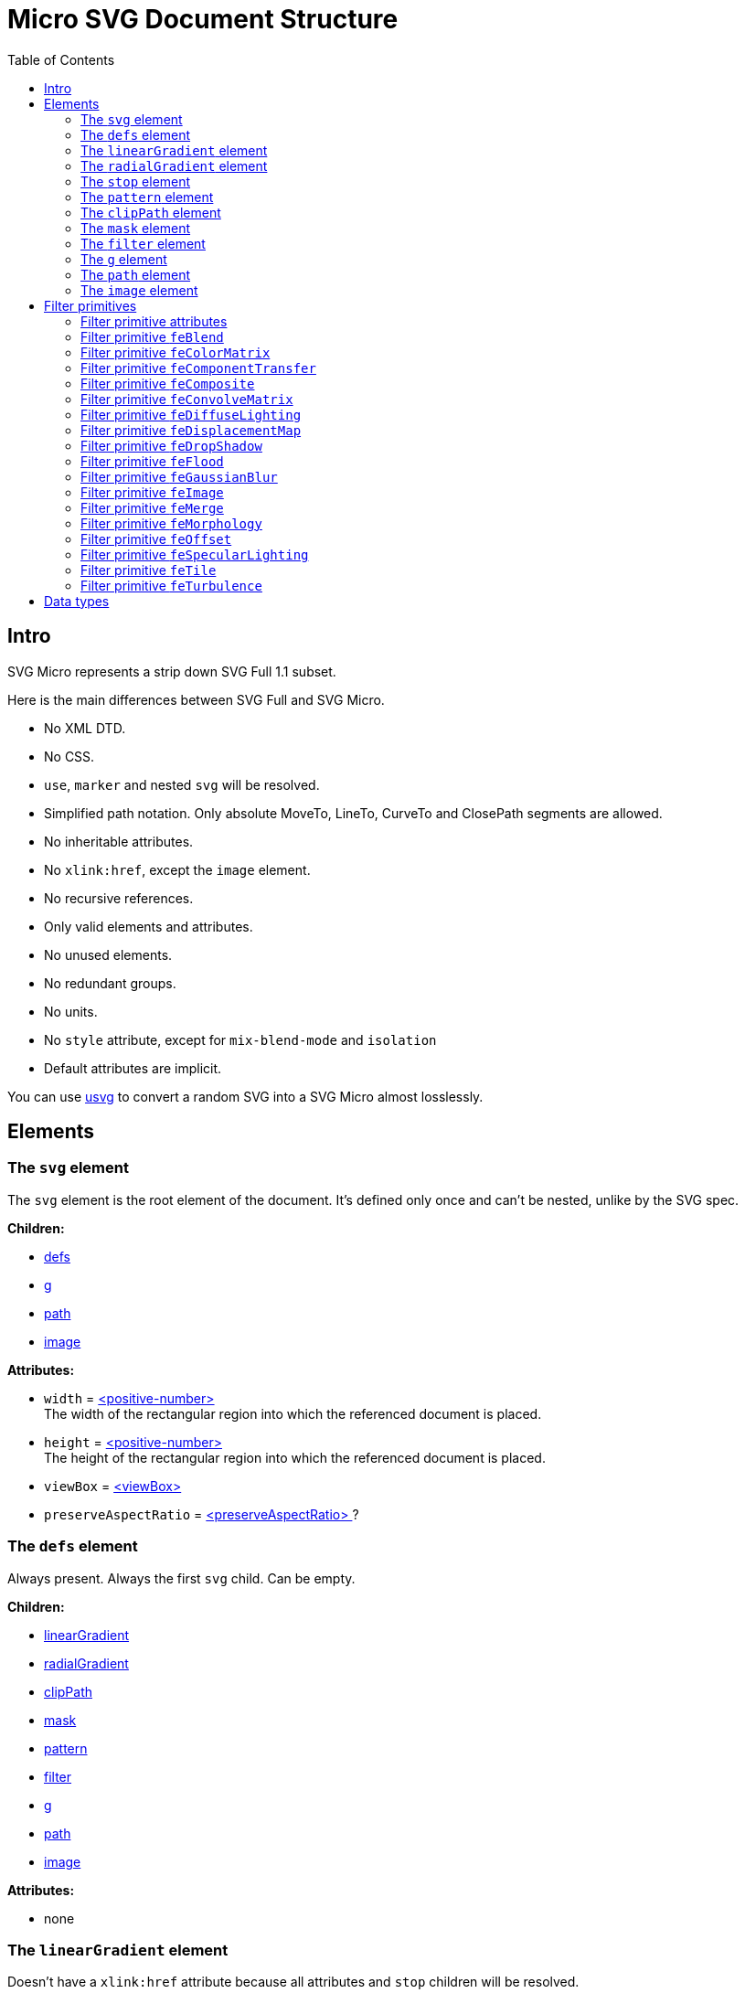= Micro SVG Document Structure
:toc:

== Intro

SVG Micro represents a strip down SVG Full 1.1 subset.

Here is the main differences between SVG Full and SVG Micro.

- No XML DTD.
- No CSS.
- `use`, `marker` and nested `svg` will be resolved.
- Simplified path notation. Only absolute MoveTo, LineTo, CurveTo
  and ClosePath segments are allowed.
- No inheritable attributes.
- No `xlink:href`, except the `image` element.
- No recursive references.
- Only valid elements and attributes.
- No unused elements.
- No redundant groups.
- No units.
- No `style` attribute, except for `mix-blend-mode` and `isolation`
- Default attributes are implicit.

You can use
https://github.com/RazrFalcon/resvg/tree/master/usvg[usvg]
to convert a random SVG into a SVG Micro almost losslessly.

== Elements

[[svg-element]]

=== The `svg` element

The `svg` element is the root element of the document.
It's defined only once and can't be nested, unlike by the SVG spec.

*Children:*

* <<defs-element,defs>>
* <<g-element,g>>
* <<path-element,path>>
* <<image-element,image>>

*Attributes:*

* `width` = <<positive-number-type,<positive-number> >> +
  The width of the rectangular region into which the referenced document is placed.
* `height` = <<positive-number-type,<positive-number> >> +
  The height of the rectangular region into which the referenced document is placed.
* `viewBox` = <<viewBox-type,<viewBox> >>
* `preserveAspectRatio` = <<preserveAspectRatio-type,<preserveAspectRatio> >>?

[[defs-element]]

=== The `defs` element

Always present. Always the first `svg` child. Can be empty.

*Children:*

* <<linearGradient-element,linearGradient>>
* <<radialGradient-element,radialGradient>>
* <<clipPath-element,clipPath>>
* <<mask-element,mask>>
* <<pattern-element,pattern>>
* <<filter-element,filter>>
* <<g-element,g>>
* <<path-element,path>>
* <<image-element,image>>

*Attributes:*

* none

[[linearGradient-element]]

=== The `linearGradient` element

Doesn't have a `xlink:href` attribute because all attributes and `stop`
children will be resolved.

*Children:*

* At least two <<stop-element,stop>>

*Attributes:*

* `id` = <<string-type,<string> >> +
  The element ID. Always set. Guarantee to be unique.
* `x1` = <<number-type,<number> >>
* `y1` = <<number-type,<number> >>
* `x2` = <<number-type,<number> >>
* `y2` = <<number-type,<number> >>
* `gradientUnits` = `userSpaceOnUse`?
* `spreadMethod` = `reflect | repeat`?
* `gradientTransform` = <<transform-type,<transform> >>?

[[radialGradient-element]]

=== The `radialGradient` element

Doesn't have a `xlink:href` attribute because all attributes and `stop`
children will be resolved.

*Children:*

* At least two <<stop-element,stop>>

*Attributes:*

* `id` = <<string-type,<string> >> +
  The element ID. Always set. Guarantee to be unique.
* `cx` = <<number-type,<number> >>
* `cy` = <<number-type,<number> >>
* `fx` = <<number-type,<number> >> +
  Guarantee to be the circle defined by `cx`, `cy` and `r`.
* `fy` = <<number-type,<number> >> +
  Guarantee to be inside the circle defined by `cx`, `cy` and `r`.
* `r` = <<positive-number-type,<positive-number> >>
* `gradientUnits` = `userSpaceOnUse`?
* `spreadMethod` = `reflect | repeat`?
* `gradientTransform` = <<transform-type,<transform> >>?

[[stop-element]]

=== The `stop` element

Gradient's `stop` children will always have unique, ordered `offset` values
in the 0..1 range.

*Children:*

* none

*Attributes:*

* `offset` = <<offset-type,<offset> >>
* `stop-color` = <<color-type,<color> >>
* `stop-opacity` = <<opacity-type,<opacity> >>? +
  Default: 1

[[pattern-element]]

=== The `pattern` element

Doesn't have a `xlink:href` attribute because all attributes and children will be resolved.

*Children:*

* `g`
* `path`
* `image`

*Attributes:*

* `id` = <<string-type,<string> >> +
  The element ID. Always set. Guarantee to be unique.
* `x` = <<number-type,<number> >>
* `y` = <<number-type,<number> >>
* `width` = <<positive-number-type,<positive-number> >>
* `height` = <<positive-number-type,<positive-number> >>
* `viewBox` = <<viewBox-type,<viewBox> >>?
* `preserveAspectRatio` = <<preserveAspectRatio-type,<preserveAspectRatio> >>?
* `patternUnits` = `userSpaceOnUse`? +
  Default: objectBoundingBox
* `patternContentUnits` = `objectBoundingBox`? +
  Default: userSpaceOnUse
* `patternTransform` = <<transform-type,<transform> >>?

[[clipPath-element]]

=== The `clipPath` element

*Children:*

* `path`

*Attributes:*

* `id` = <<string-type,<string> >> +
  The element ID. Always set. Guarantee to be unique.
* `clip-path` = <<func-iri-type,<FuncIRI> >>? +
  An optional reference to a supplemental `clipPath`. +
  Default: none
* `clipPathUnits` = `objectBoundingBox`? +
  Default: userSpaceOnUse
* `transform` = <<transform-type,<transform> >>?

[[mask-element]]

=== The `mask` element

*Children:*

* `g`
* `path`
* `image`

*Attributes:*

* `id` = <<string-type,<string> >> +
  The element ID. Always set. Guarantee to be unique.
* `mask` = <<func-iri-type,<FuncIRI> >>? +
  An optional reference to a supplemental `mask`. +
  Default: none
* `x` = <<number-type,<number> >>
* `y` = <<number-type,<number> >>
* `width` = <<positive-number-type,<positive-number> >>
* `height` = <<positive-number-type,<positive-number> >>
* `mask-type` = `alpha`? +
  Default: luminance
* `maskUnits` = `userSpaceOnUse`? +
  Default: objectBoundingBox
* `maskContentUnits` = `objectBoundingBox`? +
  Default: userSpaceOnUse

[[filter-element]]

=== The `filter` element

Doesn't have a `xlink:href` attribute because all attributes and children will be resolved.

*Children:*

* <<Filter primitives>>

*Attributes:*

* `id` = <<string-type,<string> >> +
  The element ID. Always set. Guarantee to be unique.
* `x` = <<number-type,<number> >>
* `y` = <<number-type,<number> >>
* `width` = <<positive-number-type,<positive-number> >>
* `height` = <<positive-number-type,<positive-number> >>
* `filterUnits` = `userSpaceOnUse`? +
  Default: objectBoundingBox
* `primitiveUnits` = `objectBoundingBox`? +
  Default: userSpaceOnUse

[[g-element]]

=== The `g` element

The group element indicates that a new canvas should be created.
All group's children elements will be rendered on it and then merged into
the parent canvas.

Since it's pretty expensive, especially memory wise, _usvg_
will remove as many groups as possible.
And all the remaining one will indicate that a new canvas must be created.

A group can have no children when it has a `filter` attribute.

A group will have at least one of the attributes present.

*Children:*

* <<g-element,g>>
* <<path-element,path>>
* <<image-element,image>>

*Attributes:*

* `id` = <<string-type,<string> >>? +
  An optional, but never empty, element ID.
* `opacity` = <<opacity-type,<opacity> >>?
* `clip-path` = <<func-iri-type,<FuncIRI> >>? +
  Cannot be set to `none`.
* `mask` = <<func-iri-type,<FuncIRI> >>? +
  Cannot be set to `none`.
* `filter` = <<func-iri-type,<FuncIRI> >>+ +
  Cannot be set to `none`.
* `fill` = `none` | <<color-type,<color> >> | <<func-iri-type,<FuncIRI> >> +
  Will be set only when any of the `filter` primitives has a `FillPaint` input.
* `stroke` = `none` | <<color-type,<color> >> | <<func-iri-type,<FuncIRI> >> +
  Will be set only when any of the `filter` primitives has a `StrokePaint` input.
* `transform` = <<transform-type,<transform> >>?
* `enable-background` = `new | new <number> <number> <positive-number> <positive-number>`?
* `style` = <<string-type,<string> >>? +
  This is the only place where the `style` attribute is used.
  For reasons unknown, `mix-blend-mode` and `isolation` properties must not be set as attributes,
  only as part of the `style` attribute. +
  The set attribute will look like `mix-blend-mode:screen;isolation:isolate`.
  Both properties are always set. +
  The attribute is not present only in case of `mix-blend-mode:norma;isolation:auto`

[[path-element]]

=== The `path` element

*Children:*

* none

*Attributes:*

* `id` = <<string-type,<string> >>? +
  An optional, but never empty, element ID.
* `d` = <<path-data-type,<path-data> >> +
* `fill` = `none` | <<color-type,<color> >> | <<func-iri-type,<FuncIRI> >> +
  If set to `none` than all fill-* attributes will not be set too. +
  Default: black
* `fill-opacity` = <<opacity-type,<opacity> >>? +
  Default: 1
* `fill-rule` = `evenodd`? +
  Default: nonzero
* `stroke` = `none` | <<color-type,<color> >> | <<func-iri-type,<FuncIRI> >> +
  If set to `none` than all stroke-* attributes will not be set too. +
  Default: none
* `stroke-width` = <<positive-number-type,<positive-number> >>? +
  Default: 1
* `stroke-linecap` = `round | square`? +
  Default: butt
* `stroke-linejoin` = `round | bevel`? +
  Default: miter
* `stroke-miterlimit` = <<positive-number-type,<positive-number> >>? +
  Guarantee to be > 1. +
  Default: 4
* `stroke-dasharray` = `<list-of-numbers>`? +
  Guarantee to have even amount of numbers. +
  Default: none
* `stroke-dashoffset` = <<number-type,<number> >>?
* `stroke-opacity` = <<opacity-type,<opacity> >>? +
  Default: 1
* `paint-order` = `normal | stroke`? +
  Default: `normal` +
  Only `stroke` will be written.
* `clip-rule` = `evenodd`? +
  Will be set only inside the <<clipPath-element,clipPath>>, instead of `fill-rule`.
* `clip-path` = <<func-iri-type,<FuncIRI> >>? +
  Available only inside the <<clipPath-element,clipPath>>.
* `shape-rendering` = `optimizeSpeed | crispEdges`? +
  Default: geometricPrecision
* `visibility` = `hidden | collapse`? +
  Default: visible
* `transform` = <<transform-type,<transform> >>?

[[image-element]]

=== The `image` element

*Children:*

* none

*Attributes:*

* `id` = <<string-type,<string> >>? +
  An optional, but never empty, element ID.
* `xlink:href` = <<iri-type,<IRI> >> +
  The IRI contains a base64 encoded image.
* `x` = <<number-type,<number> >>
* `y` = <<number-type,<number> >>
* `width` = <<positive-number-type,<positive-number> >>
* `height` = <<positive-number-type,<positive-number> >>
* `preserveAspectRatio` = <<preserveAspectRatio-type,<preserveAspectRatio> >>?
* `image-rendering` = `optimizeSpeed`? +
  Default: optimizeQuality
* `visibility` = `hidden | collapse`? +
  Default: visible
* `transform` = <<transform-type,<transform> >>?

== Filter primitives

=== Filter primitive attributes

The attributes below are the same for all filter primitives.

* `color-interpolation-filters` = `sRGB`? +
  Default: linearRGB
* `x` = <<number-type,<number> >>?
* `y` = <<number-type,<number> >>?
* `width` = <<number-type,<number> >>?
* `height` = <<number-type,<number> >>?
* `result` = <<string-type,<string> >>

The `x`, `y`, `width` and `height` attributes can be omited.
SVG has a pretty complex
https://www.w3.org/TR/SVG11/filters.html#FilterPrimitiveSubRegion[rules of resolving them]
and I don't fully understand them yet.
Neither do others, because they are pretty poorly implemented.

=== Filter primitive `feBlend`

*Attributes:*

* `in` = <<filter-input-type,<filter-input> >>
* `in2` = <<filter-input-type,<filter-input> >>
* `mode` = `normal | multiply | screen | overlay | darken | lighten | color-dodge |color-burn |
hard-light | soft-light | difference | exclusion | hue | saturation | color | luminosity`
* <<Filter primitive attributes>>

=== Filter primitive `feColorMatrix`

*Attributes:*

* `in` = <<filter-input-type,<filter-input> >>
* `type` = `matrix | saturate | hueRotate | luminanceToAlpha`
* `values` = `<list-of-numbers>`? +
** For `type=matrix`, contains 20 numbers.
** For `type=saturate`, contains a single number in a 0..1 range.
** For `type=hueRotate`, contains a single number.
** Not present for `type=luminanceToAlpha`.
* <<Filter primitive attributes>>

=== Filter primitive `feComponentTransfer`

*Children:*

* `feFuncR`
* `feFuncG`
* `feFuncB`
* `feFuncA`

The all four will always be present.

*Attributes:*

* `in` = <<filter-input-type,<filter-input> >>
* <<Filter primitive attributes>>

*`feFunc(R|G|B|A)` attributes:*

* `type` = `identity | table | discrete | linear | gamma`
* `tableValues` = `<list-of-numbers>`? +
  Present only when `type=table | discrete`. Can be empty.
* `slope` = <<number-type,<number> >>? +
  Present only when `type=linear`.
* `intercept` = <<number-type,<number> >>? +
  Present only when `type=linear`.
* `amplitude` = <<number-type,<number> >>? +
  Present only when `type=gamma`.
* `exponent` = <<number-type,<number> >>? +
  Present only when `type=gamma`.
* `offset` = <<number-type,<number> >>? +
  Present only when `type=gamma`.

=== Filter primitive `feComposite`

*Attributes:*

* `in` = <<filter-input-type,<filter-input> >>
* `in2` = <<filter-input-type,<filter-input> >>
* `operator` = `over | in | out | atop | xor | arithmetic`
* `k1` = <<number-type,<number> >>? +
  Present only when `operator=arithmetic`.
* `k2` = <<number-type,<number> >>? +
  Present only when `operator=arithmetic`.
* `k3` = <<number-type,<number> >>? +
  Present only when `operator=arithmetic`.
* `k4` = <<number-type,<number> >>? +
  Present only when `operator=arithmetic`.
* <<Filter primitive attributes>>

=== Filter primitive `feConvolveMatrix`

*Attributes:*

* `in` = <<filter-input-type,<filter-input> >>
* `order` = <<positive-integer-type,<positive-integer> >> " " <<positive-integer-type,<positive-integer> >> +
  Both numbers are never 0.
* `kernelMatrix` = `<list-of-numbers>`
* `divisor` = <<number-type,<number> >> +
  Never 0.
* `bias` = <<number-type,<number> >>
* `targetX` = <<positive-integer-type,<positive-integer> >> +
  Always smaller than the number of columns in the matrix.
* `targetY` = <<positive-integer-type,<positive-integer> >> +
  Always smaller than the number of rows in the matrix.
* `edgeMode` = `none | duplicate | wrap`
* `preserveAlpha` = `true | false`
* <<Filter primitive attributes>>

=== Filter primitive `feDiffuseLighting`

*Children:*

Only one of:

* `feDistantLight`
* `fePointLight`
* `feSpotLight`

*Attributes:*

* `in` = <<filter-input-type,<filter-input> >>
* `surfaceScale` = <<number-type,<number> >>
* `diffuseConstant` = <<number-type,<number> >>
* `lighting-color` = <<color-type,<color> >>
* <<Filter primitive attributes>>

`feDistantLight` *attributes:*

* `azimuth` = <<number-type,<number> >>
* `elevation` = <<number-type,<number> >>

`fePointLight` *attributes:*

* `x` = <<number-type,<number> >>
* `y` = <<number-type,<number> >>
* `z` = <<number-type,<number> >>

`feSpotLight` *attributes:*

* `x` = <<number-type,<number> >>
* `y` = <<number-type,<number> >>
* `z` = <<number-type,<number> >>
* `pointsAtX` = <<number-type,<number> >>
* `pointsAtY` = <<number-type,<number> >>
* `pointsAtZ` = <<number-type,<number> >>
* `specularExponent` = <<positive-number-type,<positive-number> >>
* `limitingConeAngle` = <<number-type,<number> >>?

=== Filter primitive `feDisplacementMap`

*Attributes:*

* `in` = <<filter-input-type,<filter-input> >>
* `in2` = <<filter-input-type,<filter-input> >>
* `scale` = <<number-type,<number> >>
* `xChannelSelector` = `R | G | B | A`
* `yChannelSelector` = `R | G | B | A`
* <<Filter primitive attributes>>

=== Filter primitive `feDropShadow`

*Attributes:*

* `in` = <<filter-input-type,<filter-input> >>
* `stdDeviation` = <<positive-number-type,<positive-number> >> " " <<positive-number-type,<positive-number> >>
* `dx` = <<number-type,<number> >>
* `dy` = <<number-type,<number> >>
* `flood-color` = <<color-type,<color> >>
* `flood-opacity` = <<opacity-type,<opacity> >>
* <<Filter primitive attributes>>

=== Filter primitive `feFlood`

*Attributes:*

* `flood-color` = <<color-type,<color> >>
* `flood-opacity` = <<opacity-type,<opacity> >>
* <<Filter primitive attributes>>

=== Filter primitive `feGaussianBlur`

*Attributes:*

* `in` = <<filter-input-type,<filter-input> >>
* `stdDeviation` = <<positive-number-type,<positive-number> >> " " <<positive-number-type,<positive-number> >>
* <<Filter primitive attributes>>

=== Filter primitive `feImage`

*Attributes:*

* `preserveAspectRatio` = <<preserveAspectRatio-type,<preserveAspectRatio> >>
* `image-rendering` = `optimizeSpeed`? +
  Default: optimizeQuality
* `xlink:href` = <<iri-type,<IRI> >> +
  The IRI contains a base64 encoded image or a link to an element (like `use`).
* <<Filter primitive attributes>>

=== Filter primitive `feMerge`

*Children:*

* `feMergeNode`

*Attributes:*

* <<Filter primitive attributes>>

*`feMergeNode` attributes:*

* `in` = <<filter-input-type,<filter-input> >>

=== Filter primitive `feMorphology`

*Attributes:*

* `in` = <<filter-input-type,<filter-input> >>
* `operator` = `erode | dilate`
* `radius` = <<positive-number-type,<positive-number> >> " " <<positive-number-type,<positive-number> >>
* <<Filter primitive attributes>>

=== Filter primitive `feOffset`

*Attributes:*

* `in` = <<filter-input-type,<filter-input> >>
* `dx` = <<number-type,<number> >>
* `dy` = <<number-type,<number> >>
* <<Filter primitive attributes>>

=== Filter primitive `feSpecularLighting`

*Children:*

Only one of:

* `feDistantLight`
* `fePointLight`
* `feSpotLight`

*Attributes:*

* `in` = <<filter-input-type,<filter-input> >>
* `surfaceScale` = <<number-type,<number> >>
* `specularConstant` = <<number-type,<number> >>
* `specularExponent` = <<number-type,<number> >> +
  Number in a 1..128 range.
* `lighting-color` = <<color-type,<color> >>
* <<Filter primitive attributes>>

`feDistantLight` *attributes:*

* `azimuth` = <<number-type,<number> >>
* `elevation` = <<number-type,<number> >>

`fePointLight` *attributes:*

* `x` = <<number-type,<number> >>
* `y` = <<number-type,<number> >>
* `z` = <<number-type,<number> >>

`feSpotLight` *attributes:*

* `x` = <<number-type,<number> >>
* `y` = <<number-type,<number> >>
* `z` = <<number-type,<number> >>
* `pointsAtX` = <<number-type,<number> >>
* `pointsAtY` = <<number-type,<number> >>
* `pointsAtZ` = <<number-type,<number> >>
* `specularExponent` = <<positive-number-type,<positive-number> >>
* `limitingConeAngle` = <<number-type,<number> >>?

=== Filter primitive `feTile`

*Attributes:*

* `in` = <<filter-input-type,<filter-input> >>
* <<Filter primitive attributes>>

=== Filter primitive `feTurbulence`

*Attributes:*

* `baseFrequency` = <<positive-number-type,<positive-number> >> " " <<positive-number-type,<positive-number> >>
* `numOctaves` = <<positive-integer-type,<positive-integer> >>
* `seed` = <<integer-type,<integer> >>
* `stitchTiles` = `stitch | noStitch`
* `type` = `fractalNoise | turbulence`
* <<Filter primitive attributes>>

== Data types

If an attribute has the `?` symbol after the type that's mean that
that this attribute is optional.

[[string-type]]

*<string>* - A Unicode (UTF-8) string.


[[number-type]]

*<number>* - A real number. +
`number ::= [-]? [0-9]+ "." [0-9]+`


[[positive-number-type]]

*<positive-number>* - A positive real <<number-type,number>>. +
`positive-number ::= [0-9]+ "." [0-9]+`


[[integer-type]]

*<integer>* - An integer. +
`integer ::= [-]? [0-9]+`


[[positive-integer-type]]

*<positive-integer>* - A positive integer. +
`positive-integer ::= [0-9]+`


[[opacity-type]]

*<opacity>* - A real <<number-type,number>> in a 0..1 range. +
`opacity ::= positive-number`


[[offset-type]]

*<offset>* - A real <<number-type,number>> in a 0..1 range. +
`offset ::= positive-number`


[[color-type]]

*<color>* - A hex-encoded RGB color.
```
color    ::= "#" hexdigit hexdigit hexdigit hexdigit hexdigit hexdigit
hexdigit ::= [0-9a-f]
```


[[iri-type]]

*<IRI>* - An Internationalized Resource Identifier.
Always a valid, local reference. +
`IRI ::= string`


[[func-iri-type]]

*<FuncIRI>* - Functional notation for an <<iri-type,IRI>>.
Always a valid, local reference. +
`FuncIRI ::= url( <IRI> )`


[[filter-input-type]]

*<filter-input>* - A filter source. A reference to a _result_ guarantee to be valid.

```
filter-input ::= SourceGraphic | SourceAlpha | BackgroundImage
                 | BackgroundAlpha | FillPaint | StrokePaint
                 | <string>
```


[[viewBox-type]]

*<viewBox>* - Defines an element viewBox.
`viewBox ::= <number> " " <number> " " <positive-number> " " <positive-number>`


[[preserveAspectRatio-type]]

*<preserveAspectRatio>* - A scaling method definition.
Works exactly the same
https://www.w3.org/TR/SVG11/coords.html#PreserveAspectRatioAttribute[as described]
in the SVG spec.


[[transform-type]]

*<transform>* - A transformation matrix.
Always a `matrix` and not `translate`, `scale`, etc.
Numbers are space-separated. +
`transform ::= matrix( <number> " " <number> " " <number> " " <number> " " <number> " " <number> )`


[[path-data-type]]

*<path-data>* - A path data.

* Contains only absolute MoveTo, LineTo, CurveTo and ClosePath segments.
* All segments are explicit.
* The first segment is guarantee to be MoveTo.
* Segments, commands and coordinates are separated only by space.
* Path and all subpaths are guarantee to have at least two segments.

Grammar:

```
svg-path:
    moveto-drawto-command-groups
moveto-drawto-command-groups:
    moveto-drawto-command-group
    | moveto-drawto-command-group " " moveto-drawto-command-groups
moveto-drawto-command-group:
    moveto " " drawto-commands
drawto-commands:
    drawto-command
    | drawto-command " " drawto-commands
drawto-command:
    closepath
    | lineto
    | curveto
moveto:
    "M " coordinate-pair
lineto:
    "L " coordinate-pair
curveto:
    "C " coordinate-pair " " coordinate-pair " " coordinate-pair
closepath:
    "Z"
coordinate-pair:
    coordinate " " coordinate
coordinate:
    sign? digit-sequence "." digit-sequence
sign:
    "-"
digit-sequence:
    digit
    | digit digit-sequence
digit:
    "0" | "1" | "2" | "3" | "4" | "5" | "6" | "7" | "8" | "9"
```

Basically, a path looks like this: `M 10.5 20 L 30 40`.
Commands and numbers are separated by a space.
Numbers with an exponent are not allowed.
Trimmed numbers like `-.5` are not allowed.
